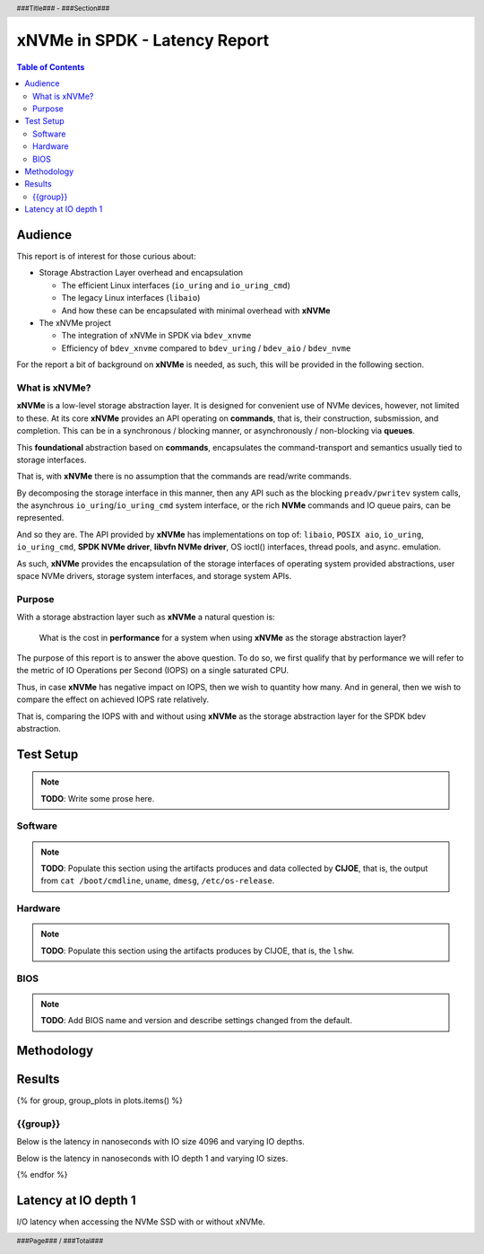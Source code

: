 .. footer::

   ###Page### / ###Total###

.. header::

   ###Title### - ###Section###

====================================
 xNVMe in SPDK - Latency Report
====================================

.. contents:: Table of Contents
   :depth: 2

.. raw:: pdf

   PageBreak oneColumn

Audience
========

This report is of interest for those curious about:

* Storage Abstraction Layer overhead and encapsulation

  - The efficient Linux interfaces (``io_uring`` and ``io_uring_cmd``)
  - The legacy Linux interfaces (``libaio``)
  - And how these can be encapsulated with minimal overhead with **xNVMe**

* The xNVMe project

  - The integration of xNVMe in SPDK via ``bdev_xnvme``
  - Efficiency of ``bdev_xnvme`` compared to ``bdev_uring`` / ``bdev_aio`` / ``bdev_nvme``

For the report a bit of background on **xNVMe** is needed, as such, this will be provided in the following section.

What is xNVMe?
--------------

**xNVMe** is a low-level storage abstraction layer. It is designed for
convenient use of NVMe devices, however, not limited to these. At its core
**xNVMe** provides an API operating on **commands**, that is, their
construction, subsmission, and completion. This can be in a synchronous / blocking
manner, or asynchronously / non-blocking via **queues**.

This **foundational** abstraction based on **commands**, encapsulates the
command-transport and semantics usually tied to storage interfaces.

That is, with **xNVMe** there is no assumption that the commands are
read/write commands.

By decomposing the storage interface in this manner, then any API such as the
blocking ``preadv/pwritev`` system calls, the asynchrous
``io_uring``/``io_uring_cmd`` system interface, or the rich **NVMe** commands
and IO queue pairs, can be represented.

And so they are. The API provided by **xNVMe** has implementations on top of:
``libaio``, ``POSIX aio``, ``io_uring``, ``io_uring_cmd``, **SPDK
NVMe driver**, **libvfn NVMe driver**, OS ioctl() interfaces, thread pools, and
async. emulation.

As such, **xNVMe** provides the encapsulation of the storage interfaces of
operating system provided abstractions, user space NVMe drivers, storage system
interfaces, and storage system APIs.

Purpose
-------

With a storage abstraction layer such as **xNVMe** a natural question is: 

..

  What is the cost in **performance** for a system when using **xNVMe**
  as the storage abstraction layer? 

The purpose of this report is to answer the above question. To do so, we first
qualify that by performance we will refer to the metric of IO Operations per
Second (IOPS) on a single saturated CPU.

Thus, in case **xNVMe** has negative impact on IOPS, then we wish to quantity
how many. And in general, then we wish to compare the effect on achieved IOPS
rate relatively.

That is, comparing the IOPS with and without using **xNVMe** as the
storage abstraction layer for the SPDK bdev abstraction.


.. raw:: pdf

   PageBreak


Test Setup
==========

.. note:: **TODO**: Write some prose here.

.. raw:: pdf

   PageBreak

Software
--------

.. note::
   **TODO**: Populate this section using the artifacts produces and data collected by
   **CIJOE**, that is, the output from ``cat /boot/cmdline``, ``uname``,
   ``dmesg``, ``/etc/os-release``.

.. raw:: pdf

   PageBreak

Hardware
--------

.. note::
   **TODO**: Populate this section using the artifacts produces by CIJOE, that is, the ``lshw``.

BIOS
----

.. note::
   **TODO**: Add BIOS name and version and describe settings changed from the default.

Methodology
===========



.. raw:: pdf

   PageBreak

Results
=======

.. raw:: pdf

{% for group, group_plots in plots.items() %}

.. raw:: pdf
   
   FrameBreak 300

{{group}}
---------

Below is the latency in nanoseconds with IO size 4096 and varying IO depths.

.. image:: {{ group_plots["iodepth"] }}
   :align: center
   :width: 70%

Below is the latency in nanoseconds with IO depth 1 and varying IO sizes.

.. image:: {{ group_plots["iosize"] }}
   :align: center
   :width: 70%

{% endfor %}

Latency at IO depth 1
========================

I/O latency when accessing the NVMe SSD with or without xNVMe.

.. image:: {{qd1_plot}}
   :align: center
   :width: 100%